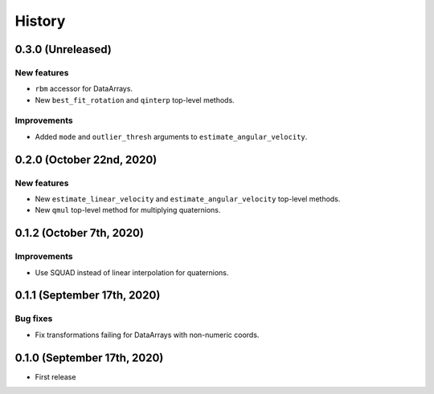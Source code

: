 =======
History
=======

0.3.0 (Unreleased)
------------------

New features
~~~~~~~~~~~~

* ``rbm`` accessor for DataArrays.
* New ``best_fit_rotation`` and ``qinterp`` top-level methods.

Improvements
~~~~~~~~~~~~

* Added ``mode`` and ``outlier_thresh`` arguments to
  ``estimate_angular_velocity``.


0.2.0 (October 22nd, 2020)
--------------------------

New features
~~~~~~~~~~~~

* New ``estimate_linear_velocity`` and ``estimate_angular_velocity`` top-level
  methods.
* New ``qmul`` top-level method for multiplying quaternions.


0.1.2 (October 7th, 2020)
-------------------------

Improvements
~~~~~~~~~~~~

* Use SQUAD instead of linear interpolation for quaternions.


0.1.1 (September 17th, 2020)
----------------------------

Bug fixes
~~~~~~~~~

* Fix transformations failing for DataArrays with non-numeric coords.


0.1.0 (September 17th, 2020)
----------------------------

* First release
